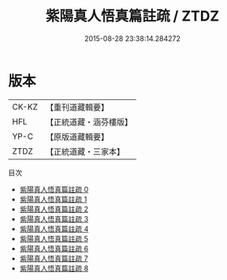 #+TITLE: 紫陽真人悟真篇註疏 / ZTDZ

#+DATE: 2015-08-28 23:38:14.284272
* 版本
 |     CK-KZ|【重刊道藏輯要】|
 |       HFL|【正統道藏・涵芬樓版】|
 |      YP-C|【原版道藏輯要】|
 |      ZTDZ|【正統道藏・三家本】|
目次
 - [[file:KR5a0142_000.txt][紫陽真人悟真篇註疏 0]]
 - [[file:KR5a0142_001.txt][紫陽真人悟真篇註疏 1]]
 - [[file:KR5a0142_002.txt][紫陽真人悟真篇註疏 2]]
 - [[file:KR5a0142_003.txt][紫陽真人悟真篇註疏 3]]
 - [[file:KR5a0142_004.txt][紫陽真人悟真篇註疏 4]]
 - [[file:KR5a0142_005.txt][紫陽真人悟真篇註疏 5]]
 - [[file:KR5a0142_006.txt][紫陽真人悟真篇註疏 6]]
 - [[file:KR5a0142_007.txt][紫陽真人悟真篇註疏 7]]
 - [[file:KR5a0142_008.txt][紫陽真人悟真篇註疏 8]]
